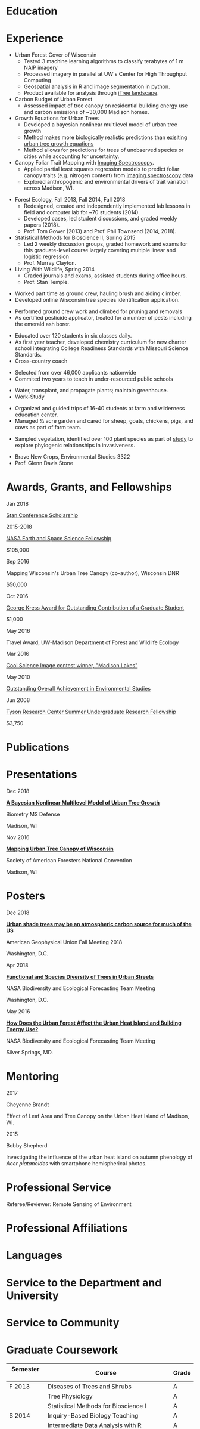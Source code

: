 #+TITLE: \nbsp
#+AUTHOR: Tedward Erker
#+OPTIONS: toc:nil num:nil author:nil
#+STARTUP: entitiespretty
#+LATEX_CLASS: moderncv
#+LATEX_CLASS_OPTIONS: [11pt, sans]
#+LATEX_HEADER: \moderncvstyle{classic}
#+LATEX_HEADER: \moderncvcolor{blue}
#+LATEX_HEADER: \usepackage[scale=0.75]{geometry}
#+LATEX_HEADER: \name{Tedward}{Erker}
#+LATEX_HEADER: \address{Madison, WI}
#+LATEX_HEADER: \phone[mobile]{(314)~324~6079}
#+LATEX_HEADER: \email{tedward.erker@gmail.com}                               % optional, remove / comment the line if not wanted
#+LATEX_HEADER: \homepage{stat.wisc.edu/~erker/}                         % optional, remove / comment the line if not wanted
#+LATEX_HEADER: \social[github]{tedwarderker}                              % optional, remove / comment the line if not wanted
#+LATEX_HEADER: \title{title}                               % optional, remove / comment the line if not wanted
* Education
#+LATEX:\cventry{2013--Present}{Ph.D.}{Universifty of Wisconsin--Madison}{}{\textit{3.929}}{Forestry, Department of Forest and Wildlife Ecology\newline{}Committee: Phil Townsend, Jun Zhu, Chris Kucharik, Eric Kruger, Annemarie Schneider.}
#+LATEX:\cventry{2013--2018}{M.S.}{University of Wisconsin--Madison}{}{}{\href{https://www.stat.wisc.edu/masters-biometry}{Biometry}, Department of Statistics}
#+LATEX:\cventry{2006--2010}{B.A.}{Washington University in St. Louis}{}{\textit{3.83}}{Environmental Studies--Ecology/Biology, Summa Cum Laude}
* Experience
#+LATEX: \cventry{2015--Present}{Research Assistant}{UW-Madison}{}{}{%
- Urban Forest Cover of Wisconsin
  - Tested 3 machine learning algorithms to classify terabytes of 1 m
    NAIP imagery
  - Processed imagery in parallel at UW's Center for High Throughput Computing
  - Geospatial analysis in R and image segmentation in python.
  - Product available for analysis through [[https://landscape.itreetools.org/maps/][iTree landscape]].
- Carbon Budget of Urban Forest
  - Assessed impact of tree canopy on residential building energy use
    and carbon emissions of ~30,000 Madison homes.
- Growth Equations for Urban Trees
  - Developed a bayesian nonlinear multilevel model of urban tree growth
  - Method makes more biologically realistic predictions than
    [[https://www.fs.fed.us/psw/publications/documents/psw_gtr253/psw_gtr_253.pdf][exisiting urban tree growth equations]]
  - Method allows for predictions for trees of unobserved species or
    cities while accounting for uncertainty.
- Canopy Foliar Trait Mapping with [[https://aviris-ng.jpl.nasa.gov/][Imaging Spectroscopy]].
  - Applied partial least squares regression models to predict foliar
    canopy traits (e.g.  nitrogen content) from [[https://aviris-ng.jpl.nasa.gov/][imaging spectroscopy]]
    data
  - Explored anthropogenic and environmental drivers of trait variation
    across Madison, WI.
#+LATEX:}

#+LATEX: \cventry{2013--2015, 2018}{Teaching Assistant}{UW-Madison}{}{}{
- Forest Ecology, Fall 2013, Fall 2014, Fall 2018
  - Redesigned, created and independently implemented lab lessons in
    field and computer lab for ~70 students (2014).
  - Developed cases, led student discussions, and graded weekly papers (2018).
  - Prof. Tom Gower (2013) and Prof. Phil Townsend (2014, 2018).
- Statistical Methods for Bioscience II, Spring 2015
  - Led 2 weekly discussion groups, graded homework and exams for
    this graduate-level course largely covering multiple linear and
    logistic regression
  - Prof. Murray Clayton.
- Living With Wildlife, Spring 2014
  - Graded journals and exams, assisted students during office hours.
  - Prof. Stan Temple.
#+LATEX:}

#+LATEX: \cventry{2013--2014}{Arborist}{\href{http://www.urbantreealliance.org/}{Urban Tree Alliance}}{Madison, WI}{}{
- Worked part time as ground crew, hauling brush and aiding climber.
- Developed online Wisconsin tree species identification application.
#+LATEX:}

#+LATEX: \cventry{Feb--Jul 2013}{Arborist}{\href{http://atetreecare.com/}{American Tree Experts}}{New Berlin, WI}{}{
- Performed ground crew work and climbed for pruning and removals
- As certified pesticide applicator, treated for a number of pests
  including the emerald ash borer.
#+LATEX:}

#+LATEX: \cventry{2010--2012}{Chemistry and Biology Teacher}{Confluence Prep Academy}{St. Louis}{}{
- Educated over 120 students in six classes daily.
- As first year teacher, developed chemistry curriculum for new charter school integrating College Readiness Standards with Missouri Science Standards.
- Cross-country coach
#+LATEX:}

#+LATEX: \cventry{2010--2012}{Corps Member}{Teach For America}{Chicago \& St. Louis}{}{
- Selected from over 46,000 applicants nationwide
- Commited two years to teach in under-resourced public schools
#+LATEX:}

#+LATEX: \cventry{2007--2010}{Greenhouse Assistant}{\href{http://biology4.wustl.edu/greenhouse/index.html}{Wash. U. Plant Research Facility}}{St. Louis, MO}{}{
- Water, transplant, and propagate plants; maintain greenhouse.
- Work-Study
#+LATEX:}

#+LATEX: \cventry{Apr--Aug 2009}{Farm Education Intern and Farmer}{\href{https://farmandwilderness.org/}{Farm And Wilderness}}{Plymouth, VT}{}{
- Organized and guided trips of 16-40 students at farm and wilderness education center.
- Managed 3⁄4 acre garden and cared for sheep, goats, chickens, pigs, and cows as part of farm team.
#+LATEX: }

#+LATEX: \cventry{May--Aug 2008}{Research Assistant}{\href{}{Tyson Research Center}}{Eureka, MO}{}{
- Sampled vegetation, identified over 100 plant species as part of
  [[https://esajournals.onlinelibrary.wiley.com/doi/abs/10.1890/12-1310.1][study]] to explore phylogenic relationships in invasiveness.
#+LATEX: }

#+LATEX: \cventry{Jan--May 2008}{Undergraduate Teaching Assistant}{Washington University in St. Louis}{}{}{
- Brave New Crops, Environmental Studies 3322
- Prof. Glenn Davis Stone
#+LATEX: }

* Awards, Grants, and Fellowships
#+LATEX: \cvitemwithcomment{
Jan 2018
#+LATEX:}{
[[http://mc-stan.org/events/][Stan Conference Scholarship]]
#+LATEX: }{}

#+LATEX: \cvitemwithcomment{
2015-2018
#+LATEX:}{
[[https://nspires.nasaprs.com/external/viewrepositorydocument/cmdocumentid=459947/solicitationId=%7BB6CDCEA6-8EDD-A48A-FAF8-E588F66661C3%7D/viewSolicitationDocument=1/NESSF15%20selections.pdf][NASA Earth and Space Science Fellowship]]
#+LATEX: }{
$105,000
#+LATEX:}

#+LATEX: \cvitemwithcomment{
Sep 2016
#+LATEX:}{
Mapping Wisconsin's Urban Tree Canopy (co-author), Wisconsin DNR
#+LATEX: }{
$50,000
#+LATEX:}

#+LATEX: \cvitemwithcomment{
Oct 2016
#+LATEX:}{
[[https://kb.wisc.edu/russell/page.php?id=65402][George Kress Award for Outstanding Contribution of a Graduate Student]]
#+LATEX: }{
$1,000
#+LATEX:}

#+LATEX: \cvitemwithcomment{
May 2016
#+LATEX:}{
Travel Award, UW-Madison Department of Forest and Wildlife Ecology
#+LATEX: }{}

#+LATEX: \cvitemwithcomment{
Mar 2016
#+LATEX:}{
[[http://news.wisc.edu/cool-science-images-2016/#&gid=1&pid=10][Cool Science Image contest winner, "Madison Lakes"]]
#+LATEX: }{}

#+LATEX: \cvitemwithcomment{
May  2010
#+LATEX:}{
[[http://enst.wustl.edu/program/awards][Outstanding Overall Achievement in Environmental Studies]]
#+LATEX: }{}

#+LATEX: \cvitemwithcomment{
Jun 2008
#+LATEX:}{
[[https://tyson.wustl.edu/2008][Tyson Research Center Summer Undergraduate Research Fellowship]]
#+LATEX: }{
 $3,750
#+LATEX:}

** COMMENT AmeriCorps Segal Education Award ? should I add this
** COMMENT table
|           |                                                                                   | <r>        |
| Sep 2016  | Mapping Wisconsin's Urban Tree Canopy (co-author), WI DNR                         | *$50,000*  |
| Oct 2016  | George Kress Award for Outstanding Contribution of a Forestry Graduate Student    | *$1,000*   |
| May 2016  | UW-Madison Department of Forest and Wildlife Ecology Travel Award                 | *$500*     |
| Mar 2016  | [[http://news.wisc.edu/cool-science-images-2016/#&gid=1&pid=10][Cool Science Image contest winner]], "Madison Lakes"                                | *$100*     |
| 2015-2018 | NASA Earth and Space Science  [[https://nspires.nasaprs.com/external/viewrepositorydocument/cmdocumentid=459947/solicitationId=%7BB6CDCEA6-8EDD-A48A-FAF8-E588F66661C3%7D/viewSolicitationDocument=1/NESSF15%20selections.pdf][Fellowship]]                                          | *$105,000* |
| May 2010  | Outstanding Overall Achievement in Environmental Studies (highest award in major) |            |
| Jun 2008  | Tyson Research Center Summer Undergraduate Research Fellowship                    | *$3750*    |

Mapping Wisconsin's Urban Tree Canopy (co-author), Wisconsin
Department of Natural Resources, Sep 2016 \\
*$50,000*

George Kress Award for Outstanding Contribution of a Forestry Graduate
Student, Oct 2016 \\
*$1,000*

Travel Award, UW-Madison Department of Forest and Wildlife Ecology, May 2016 \\
*$500*

[[http://news.wisc.edu/cool-science-images-2016/#&gid=1&pid=10][Cool Science Image contest winner]], "Madison Lakes", Mar 2016 \\
*$100*

NASA Earth and Space Science  [[https://nspires.nasaprs.com/external/viewrepositorydocument/cmdocumentid=459947/solicitationId=%7BB6CDCEA6-8EDD-A48A-FAF8-E588F66661C3%7D/viewSolicitationDocument=1/NESSF15%20selections.pdf][Fellowship]], 2015-2018 \\
*$105,000*

Outstanding Overall Achievement in Environmental Studies (highest
award in major), Washington University in St. Louis, 2010

Tyson Research Center Summer Undergraduate Research Fellowship, Jun 2008 \\
 *$3750*
** COMMENT Awards and Fellowships
- [[http://mc-stan.org/events/][Stan Conference 2018]] Scholarship, Jan 2018
- [[https://www.nasa.gov/multimedia/imagegallery/iotd.html][NASA]] Earth and Space Science [[https://nspires.nasaprs.com/external/viewrepositorydocument/cmdocumentid=459947/solicitationId=%7BB6CDCEA6-8EDD-A48A-FAF8-E588F66661C3%7D/viewSolicitationDocument=1/NESSF15%20selections.pdf][Fellowship]], 2015-2018, *$105,000*
- Mapping Wisconsin's Urban Tree Canopy (co-author), Wisconsin Department of
  Natural Resources. Sep 2016, *$50,000*
- [[https://kb.wisc.edu/russell/page.php?id=65402][George Kress Award]] for Outstanding Contribution of a Forestry Graduate
  Student, Oct 2016, *$1000*
- UW-Madison Department of Forest and Wildlife Ecology Travel Award,
  May 2016, *$500*
- [[http://news.wisc.edu/cool-science-images-2016/#&gid=1&pid=10][Cool Science Image contest winner]], "Madison Lakes". 2016. *$100*
- [[http://enst.wustl.edu/program/awards][Outstanding Overall Achievement in Environmental Studies]] (highest
  award in major), Washington University in St. Louis, 2010.
- [[http://tyson.wustl.edu/teaching-ugrad.php][Tyson Research Center Summer Undergraduate Research Fellowship]],
  2008, *$3750*
** COMMENT add funding from DNR?  I wrote first draft of the renewal proposal
** COMMENT things i've applied for in graduate school with dates
- GCA: Garden Club of America Urban Forestry Grant
- NSF GRFP: NSF Graduate Research Fellowship Program
- CASE: Catalyzing Advocacy in Science and Engineering 2017 Workshop


First Committee Meeting 2014-12-10
Preliminary Exam to become Dissertator 2015-08-27
Became dissertator Fall 2016

NSF GRFP application 2014-11-04
NSF GRFP rejection 2015-03-30

Catalyzing Advocacy in Science and Engineering (CASE): 2017 Workshop
(Washington, DC)
CASE 2017 application 2017-02-28
CASE 2017 rejection 2017-03-09

Cool Science Image Contest
application 2016-03-07
selection 2016-03-11

Garden Club of America (GCA)
GCA application 2014-01-31
GCA rejection 2014-03-15
GCA application 2017-01-31
GCA rejection 2017-04-04

NASA Earth and Space Science Fellowship (NESSF)
NESSF 2015 application 2015-02-06
NESSF 2015 selection 2015-05-26

NESSF renewal 2016 application 2016-03-15
NESSF renewal 2016 selection 2016-05-01

NESSF renewal 2017 application 2017-03-15
NESSF renewal 2017 selection 2017-05-01

Wisconsin DNR UTC continuation/ extension to whole state (co-author)
 application 2016-09
 selection 2016-09

* Publications
#+LATEX: \cvitem{}{Erker T., Townsend P.A., Wang L., Lorentz L., and Stoltman A. \textit{(in review)}. A statewide urban tree canopy mapping method. \textit{Remote Sensing of Environment}}
#+LATEX: \cvitem{}{Erker T., Townsend P.A. \textit{(in review)}. Trees in many US cities may indirectly increase atmospheric carbon. \textit{Environmental Research Letters}}
#+LATEX: \cvitem{}{Erker T., Townsend P.A., Zhu J., \textit{(in prep).} A bayesian nonlinear multilevel model of urban tree growth }
#+LATEX: \cvitem{}{Erker T., Townsend P.A., \textit{(in prep).} Environmental drivers of urban tree canopy foliar traits derived from imaging spectroscopy}

* Presentations
#+LATEX: \cvitem{
Dec 2018
#+LATEX:}{
*[[http://pages.stat.wisc.edu/~erker/Presentations/Biometry_Defense_20181203/allo_presentation.html][A Bayesian Nonlinear Multilevel Model of Urban Tree Growth]]*
#+LATEX:}
#+LATEX:\cvitemwithcomment{}{
Biometry MS Defense
#+LATEX:}{
Madison, WI
#+LATEX:}

#+LATEX: \cvitem{
Nov 2016
#+LATEX:}{
*[[http://pages.stat.wisc.edu/~erker/Presentations/SAF_20161105/saf_presentation.html][Mapping Urban Tree Canopy of Wisconsin]]*
#+LATEX:}
#+LATEX:\cvitemwithcomment{}{
Society of American Foresters National Convention
#+LATEX:}{
Madison, WI
#+LATEX:}

* Posters
#+LATEX: \cvitem{
Dec 2018
#+LATEX:}{
[[http://pages.stat.wisc.edu/~erker/Posters/erker_energy_agu_2018.jpg][*Urban shade trees may be an atmospheric carbon source for much of the
US*]]
#+LATEX:}\cvitemwithcomment{}{
American Geophysical Union Fall Meeting 2018
#+LATEX:}{
Washington, D.C.
#+LATEX:}

#+LATEX: \cvitem{
Apr 2018
#+LATEX:}{
*[[http://pages.stat.wisc.edu/~erker/Posters/NASA_poster_2018.jpg][Functional and Species Diversity of Trees in Urban Streets]]*
#+LATEX:}\cvitemwithcomment{}{
NASA Biodiversity and Ecological Forecasting Team Meeting
#+LATEX:}{
Washington, D.C.
#+LATEX:}

#+LATEX: \cvitem{
May 2016
#+LATEX:}{
*[[http://pages.stat.wisc.edu/~erker/Posters/NASA_poster_2016.jp2][How Does the Urban Forest Affect the Urban Heat Island and Building Energy Use?]]*
#+LATEX:}\cvitemwithcomment{}{
NASA Biodiversity and Ecological Forecasting Team Meeting
#+LATEX:}{
Silver Springs, MD.
#+LATEX:}

* Mentoring
#+LATEX: \newline{}\cvitemwithcomment{
2017
#+LATEX:}{
Cheyenne Brandt
#+LATEX: }{
Effect of Leaf Area and Tree Canopy on the Urban Heat Island of Madison, WI.
#+LATEX: }

#+LATEX: \cvitemwithcomment{
2015
#+LATEX:}{
Bobby Shepherd
#+LATEX: }{
Investigating the influence of the urban heat island on autumn
phenology of /Acer platanoides/ with smartphone hemispherical photos.
#+LATEX: }

** COMMENT details
My undergraduate mentees research a topic, collect new data, perform statistical
analyses, and write final papers to complete small research projects.  They
create posters or presentations to share their work. \\

* Professional Service
Referee/Reviewer: Remote Sensing of Environment
* Professional Affiliations
\cvitem{2016--Present}{Society of American Foresters}
\cvitem{2018--Present}{American Geophysical Union}
* Languages
\cvitem{Spoken:}{English, Spanish}
\cvitem{Programming:}{R, Python, Stan}
* Service to the Department and University
#+latex: \cvitemwithcomment{2015--2018}{Graduate Student Representative}{Department of Forest and Wildlife Ecology}
#+latex: \cvitemwithcomment{2017}{\href{https://software-carpentry.org/}{Software Carpentry Volunteer}}{UW-Madison}
** COMMENT details

I represented graduate student interests at monthly department
  meetings, communicated relevant departmental changes to fellow
  graduate students, and organized professional development events and
  the weekly department social.

- Software Carpentry is a workshop designed to teach basic computing
  skills to researchers
- I volunteered two days to help teach graduate students the basics of
  the command line, version control (git), and python.

* Service to Community
#+latex: \cvitemwithcomment{2014, 2015}{Guest Lab Instructor, Sustainability by the Numbers}{Shabazz High School}
#+latex: \cvitemwithcomment{2017}{Guest Lab Instructor, AP Environmental Studies}{East High School}
*** COMMENT details
- Twice, I conducted a two day lab exercise in a sustainability
  oriented math class exploring the potential for urban trees to offset carbon emissions.

- Each year, I conducted a 2 day lab for about 20 students in a math class focused on
  sustainability at Malcolm Shabazz City High school, an alternative
  high school in Madison.
- The lab consisted of identifying the species and measuring the
  diameter at breast height of all the trees on the school's
  campus.  Students then used allometric equations to predict carbon storage and
  sequestration by trees, and compared this carbon to the carbon emitted by
  student to determine how many trees would be required to offset
  their emissions.

*** COMMENT details
- I assisted with a field trip to the Madison School Forest for 85
  students in the AP environmental studies class at Madison East High
  School.
- Students used a clinometer and diameter at breast height tape to
  measure forest trees, they estimated carbon content of the trees,
  and they compared this to the carbon emissions caused by their
  transportation to and from school.

* Graduate Coursework
| Semester \nbsp\nbsp | Course                             \nbsp        | Grade |
|-------------+---------------------------------------------+-------|
| F 2013      | Diseases of Trees and Shrubs                | A     |
|             | Tree Physiology                             | A     |
|             | Statistical Methods for Bioscience I        | A     |
| S 2014      | Inquiry-Based Biology Teaching              | A     |
|             | Intermediate Data Analysis with R           | A     |
|             | Principles of Silviculture                  | S     |
|             | Statistical Methods for Bioscience II       | A     |
|             | Teaching Biology: Special Topics            | A     |
|             | Advanced Data Analysis with R               | A     |
| Su 2014     | Calculus--Functions of Variables            | S     |
| F 2014      | Field Methods in Remote Sensing             | A     |
|             | Environmental Biophysics                    | A     |
|             | Intro Mathematical Statistics I             | A     |
| S 2015      | Tools for Reproducible Research             | A     |
|             | Remote Sensing Digital Image Processing\nbsp\nbsp\nbsp\nbsp | A     |
|             | Intro Mathematical Statistics II            | AB    |
|             | Teaching Statistics                         | A     |
| Su 2015     | Statistical Consulting                      | A     |
| F 2015      | Statistical Methods-Spatial Data            | AB    |
| S 2016      | Multilevel Models                           | A     |
| S 2017      | Ecosystem Concepts                           | B     |

**  COMMENT Relevant Graduate coursework
#+LATEX:\cvlistdoubleitem{Tools for Reproducible Research}{Advanced Data Analysis with R}
#+LATEX:\cvlistdoubleitem{Statistical Methods-Spatial Data}{Multilevel Models}
#+LATEX:\cvlistdoubleitem{Intro Mathematical Statistics I \& II}{Statistical Meth. for Bioscience I \& II}
#+LATEX:\cvlistdoubleitem{Teaching Statistics}{Statistical Consulting}

*** COMMENT org table
| Tools for Reproducible Research      | Advanced Data Analysis with R             |
| Statistical Methods-Spatial Data     | Multilevel Models                         |
| Intro Mathematical Statistics I & II | Statistical Methods for Bioscience I & II |
| Teaching Statistics                  | Statistical Consulting                    |

* Workshops
#+latex: \cvitemwithcomment{2018}{SESYNC: Urban Woodlands Pursuit}{}
#+latex: \cvitemwithcomment{2017}{Hierarchical Modeling and Analysis of Spatial-Temporal Data}{Andrew Finley}
#+latex: \cvitemwithcomment{2016}{Software Carpentry}{}

* COMMENT how to cv

New way uses Modern.cv.

if the latex code is on one line I don't need to include #+latex:

** old way
https://github.com/fasheng/orgmode-latex-cv
#+LATEX_HEADER:\def\myemail{xavier.garrido@lal.in2p3.fr}
#+LATEX_HEADER:\def\myweb{stat.wisc.edu/~erker}
#+LATEX_HEADER:\def\myphone{+33 (0)1 64 46 84 28}

put fa\under{}orgmode\under{}cv.sty in ~/Library/texmf/tex/latex
* COMMENT Navigating "included" files: C-' visits file at point
* COMMENT to add
maybe products.  the UTC data is available at iTree Landscape....
